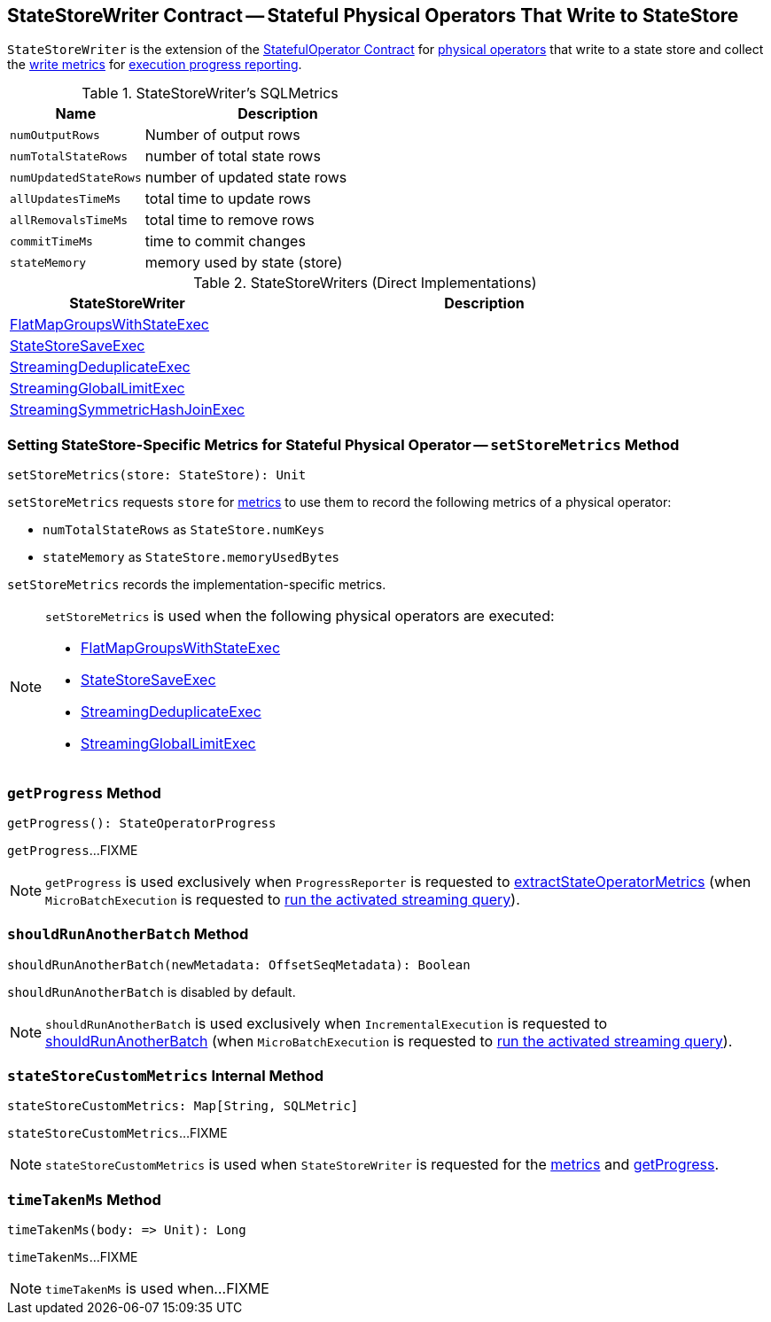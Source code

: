 == [[StateStoreWriter]] StateStoreWriter Contract -- Stateful Physical Operators That Write to StateStore

`StateStoreWriter` is the extension of the <<spark-sql-streaming-StatefulOperator.adoc#, StatefulOperator Contract>> for <<implementations, physical operators>> that write to a state store and collect the <<metrics, write metrics>> for <<getProgress, execution progress reporting>>.

[[metrics]]
.StateStoreWriter's SQLMetrics
[cols="1m,2",options="header",width="100%"]
|===
| Name
| Description

| numOutputRows
| [[numOutputRows]] Number of output rows

| numTotalStateRows
| [[numTotalStateRows]] number of total state rows

| numUpdatedStateRows
| [[numUpdatedStateRows]] number of updated state rows

| allUpdatesTimeMs
| [[allUpdatesTimeMs]] total time to update rows

| allRemovalsTimeMs
| [[allRemovalsTimeMs]] total time to remove rows

| commitTimeMs
| [[commitTimeMs]] time to commit changes

| stateMemory
| [[stateMemory]] memory used by state (store)
|===

[[implementations]]
.StateStoreWriters (Direct Implementations)
[cols="1,2",options="header",width="100%"]
|===
| StateStoreWriter
| Description

| <<spark-sql-streaming-FlatMapGroupsWithStateExec.adoc#, FlatMapGroupsWithStateExec>>
| [[FlatMapGroupsWithStateExec]]

| <<spark-sql-streaming-StateStoreSaveExec.adoc#, StateStoreSaveExec>>
| [[StateStoreSaveExec]]

| <<spark-sql-streaming-StreamingDeduplicateExec.adoc#, StreamingDeduplicateExec>>
| [[StreamingDeduplicateExec]]

| <<spark-sql-streaming-StreamingGlobalLimitExec.adoc#, StreamingGlobalLimitExec>>
| [[StreamingGlobalLimitExec]]

| <<spark-sql-streaming-StreamingSymmetricHashJoinExec.adoc#, StreamingSymmetricHashJoinExec>>
| [[StreamingSymmetricHashJoinExec]]
|===

=== [[setStoreMetrics]] Setting StateStore-Specific Metrics for Stateful Physical Operator -- `setStoreMetrics` Method

[source, scala]
----
setStoreMetrics(store: StateStore): Unit
----

`setStoreMetrics` requests `store` for link:spark-sql-streaming-StateStore.adoc#metrics[metrics] to use them to record the following metrics of a physical operator:

* `numTotalStateRows` as `StateStore.numKeys`

* `stateMemory` as `StateStore.memoryUsedBytes`

`setStoreMetrics` records the implementation-specific metrics.

[NOTE]
====
`setStoreMetrics` is used when the following physical operators are executed:

* <<spark-sql-streaming-FlatMapGroupsWithStateExec.adoc#, FlatMapGroupsWithStateExec>>
* <<spark-sql-streaming-StateStoreSaveExec.adoc#, StateStoreSaveExec>>
* <<spark-sql-streaming-StreamingDeduplicateExec.adoc#, StreamingDeduplicateExec>>
* <<spark-sql-streaming-StreamingGlobalLimitExec.adoc#, StreamingGlobalLimitExec>>
====

=== [[getProgress]] `getProgress` Method

[source, scala]
----
getProgress(): StateOperatorProgress
----

`getProgress`...FIXME

NOTE: `getProgress` is used exclusively when `ProgressReporter` is requested to <<spark-sql-streaming-ProgressReporter.adoc#extractStateOperatorMetrics, extractStateOperatorMetrics>> (when `MicroBatchExecution` is requested to <<spark-sql-streaming-MicroBatchExecution.adoc#runActivatedStream, run the activated streaming query>>).

=== [[shouldRunAnotherBatch]] `shouldRunAnotherBatch` Method

[source, scala]
----
shouldRunAnotherBatch(newMetadata: OffsetSeqMetadata): Boolean
----

`shouldRunAnotherBatch` is disabled by default.

NOTE: `shouldRunAnotherBatch` is used exclusively when `IncrementalExecution` is requested to <<spark-sql-streaming-IncrementalExecution.adoc#shouldRunAnotherBatch, shouldRunAnotherBatch>> (when `MicroBatchExecution` is requested to <<spark-sql-streaming-MicroBatchExecution.adoc#runActivatedStream, run the activated streaming query>>).

=== [[stateStoreCustomMetrics]] `stateStoreCustomMetrics` Internal Method

[source, scala]
----
stateStoreCustomMetrics: Map[String, SQLMetric]
----

`stateStoreCustomMetrics`...FIXME

NOTE: `stateStoreCustomMetrics` is used when `StateStoreWriter` is requested for the <<metrics, metrics>> and <<getProgress, getProgress>>.

=== [[timeTakenMs]] `timeTakenMs` Method

[source, scala]
----
timeTakenMs(body: => Unit): Long
----

`timeTakenMs`...FIXME

NOTE: `timeTakenMs` is used when...FIXME
